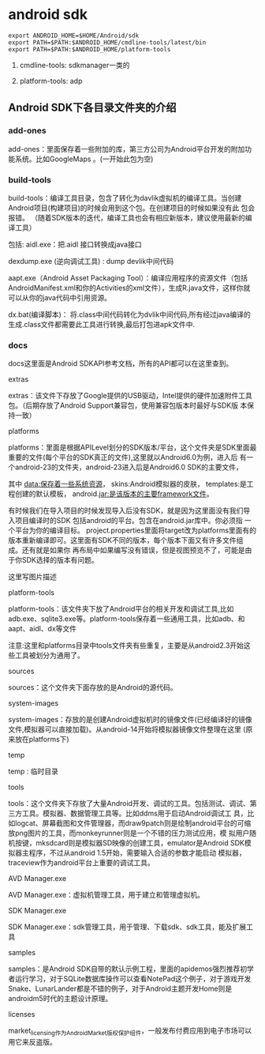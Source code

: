 * android sdk



#+BEGIN_SRC
export ANDROID_HOME=$HOME/Android/sdk
export PATH=$PATH:$ANDROID_HOME/cmdline-tools/latest/bin
export PATH=$PATH:$ANDROID_HOME/platform-tools
#+END_SRC

1. cmdline-tools: sdkmanager一类的

1. platform-tools: adp



** Android SDK下各目录文件夹的介绍


*** add-ones

add-ones：里面保存着一些附加的库，第三方公司为Android平台开发的附加功能系统。比如GoogleMaps 。(一开始此包为空)

*** build-tools

build-tools：编译工具目录，包含了转化为davlik虚拟机的编译工具。当创建Android项目(构建项目)的时候会用到这个包。在创建项目的时候如果没有此
包会报错。 （随着SDK版本的迭代，编译工具也会有相应新版本，建议使用最新的编译工具）

包括:
aidl.exe：把.aidl 接口转换成java接口

dexdump.exe (逆向调试工具) : dump devlik中间代码

aapt.exe（Android Asset Packaging Tool）：编译应用程序的资源文件（包括AndroidManifest.xml和你的Activities的xml文件），生成R.java文件，这样你就可以从你的java代码中引用资源。

dx.bat(编译脚本)：  将.class中间代码转化为dvlik中间代码,所有经过java编译的生成.class文件都需要此工具进行转换,最后打包进apk文件中.

*** docs

docs这里面是Android SDKAPI参考文档，所有的API都可以在这里查到。

extras

extras：该文件下存放了Google提供的USB驱动，Intel提供的硬件加速附件工具包。（后期存放了Android Support兼容包，使用兼容包版本时最好与SDK版
本保持一致）

platforms

platforms：里面是根据APILevel划分的SDK版本/平台，这个文件夹是SDK里面最重要的文件(每个平台的SDK真正的文件),这里就以Android6.0为例，进入后
有一个android-23的文件夹，android-23进入后是Android6.0 SDK的主要文件，

其中
data:保存着一些系统资源，
skins:Android模拟器的皮肤，
templates:是工程创建的默认模板，
android.jar:是该版本的主要framework文件。

有时候我们在导入项目的时候发现导入后没有SDK，就是因为这里面没有我们导入项目编译时的SDK 包括android的平台。包含在android.jar库中。你必须指
一个平台为你的编译目标。
project.properties里面将target改为platforms里面有的版本重新编译即可。这里面有SDK不同的版本，每个版本下面又有许多文件组成。还有就是如果你
再布局中如果编写没有错误，但是视图预览不了，可能是由于你SDK选择的版本有问题。

这里写图片描述

platform-tools

platform-tools：该文件夹下放了Android平台的相关开发和调试工具,比如adb.exe、sqlite3.exe等。platform-tools保存着一些通用工具，比如adb、和
aapt、aidl、dx等文件

注意:这里和platforms目录中tools文件夹有些重复，主要是从android2.3开始这些工具被划分为通用了。

sources

sources：这个文件夹下面存放的是Android的源代码。

system-images

system-images：存放的是创建Android虚拟机时的镜像文件(已经编译好的镜像文件,模拟器可以直接加载)。从android-14开始将模拟器镜像文件整理在这里
(原来放在platforms下)

temp

temp : 临时目录

tools

tools：这个文件夹下存放了大量Android开发、调试的工具。包括测试、调试、第三方工具。模拟器、数据管理工具等。比如ddms用于启动Android调试工
具，比如logcat、屏幕截图和文件管理器，而draw9patch则是绘制android平台的可缩放png图片的工具，而monkeyrunner则是一个不错的压力测试应用，模
拟用户随机按键，mksdcard则是模拟器SD映像的创建工具，emulator是Android SDK模拟器主程序，不过从android 1.5开始，需要输入合适的参数才能启动
模拟器，traceview作为android平台上重要的调试工具。

AVD Manager.exe

AVD Manager.exe：虚拟机管理工具，用于建立和管理虚拟机。

SDK Manager.exe

SDK Manager.exe：sdk管理工具，用于管理、下载sdk、sdk工具，能及扩展工具

samples

samples：是Android SDK自带的默认示例工程，里面的apidemos强烈推荐初学者运行学习，对于SQLite数据库操作可以查看NotePad这个例子，对于游戏开发
Snake、LunarLander都是不错的例子，对于Android主题开发Home则是androidm5时代的主题设计原理。

licenses

market_licensing作为AndroidMarket版权保护组件，一般发布付费应用到电子市场可以用它来反盗版。
